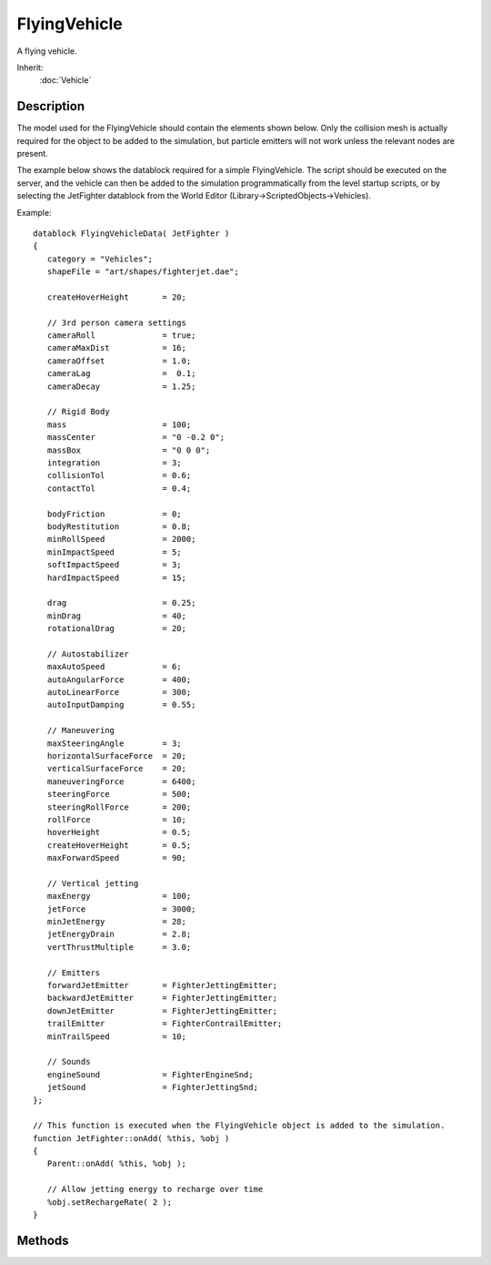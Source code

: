 FlyingVehicle
=============

A flying vehicle.

Inherit:
	:doc:`Vehicle`

Description
-----------

The model used for the FlyingVehicle should contain the elements shown below. Only the collision mesh is actually required for the object to be added to the simulation, but particle emitters will not work unless the relevant nodes are present.

The example below shows the datablock required for a simple FlyingVehicle. The script should be executed on the server, and the vehicle can then be added to the simulation programmatically from the level startup scripts, or by selecting the JetFighter datablock from the World Editor (Library->ScriptedObjects->Vehicles).

Example::

	datablock FlyingVehicleData( JetFighter )
	{
	   category = "Vehicles";
	   shapeFile = "art/shapes/fighterjet.dae";
	
	   createHoverHeight       = 20;
	
	   // 3rd person camera settings
	   cameraRoll              = true;
	   cameraMaxDist           = 16;
	   cameraOffset            = 1.0;
	   cameraLag               =  0.1;
	   cameraDecay             = 1.25;
	
	   // Rigid Body
	   mass                    = 100;
	   massCenter              = "0 -0.2 0";
	   massBox                 = "0 0 0";
	   integration             = 3;
	   collisionTol            = 0.6;
	   contactTol              = 0.4;
	
	   bodyFriction            = 0;
	   bodyRestitution         = 0.8;
	   minRollSpeed            = 2000;
	   minImpactSpeed          = 5;
	   softImpactSpeed         = 3;
	   hardImpactSpeed         = 15;
	
	   drag                    = 0.25;
	   minDrag                 = 40;
	   rotationalDrag          = 20;
	
	   // Autostabilizer
	   maxAutoSpeed            = 6;
	   autoAngularForce        = 400;
	   autoLinearForce         = 300;
	   autoInputDamping        = 0.55;
	
	   // Maneuvering
	   maxSteeringAngle        = 3;
	   horizontalSurfaceForce  = 20;
	   verticalSurfaceForce    = 20;
	   maneuveringForce        = 6400;
	   steeringForce           = 500;
	   steeringRollForce       = 200;
	   rollForce               = 10;
	   hoverHeight             = 0.5;
	   createHoverHeight       = 0.5;
	   maxForwardSpeed         = 90;
	
	   // Vertical jetting
	   maxEnergy               = 100;
	   jetForce                = 3000;
	   minJetEnergy            = 28;
	   jetEnergyDrain          = 2.8;
	   vertThrustMultiple      = 3.0;
	
	   // Emitters
	   forwardJetEmitter       = FighterJettingEmitter;
	   backwardJetEmitter      = FighterJettingEmitter;
	   downJetEmitter          = FighterJettingEmitter;
	   trailEmitter            = FighterContrailEmitter;
	   minTrailSpeed           = 10;
	
	   // Sounds
	   engineSound             = FighterEngineSnd;
	   jetSound                = FighterJettingSnd;
	};
	
	// This function is executed when the FlyingVehicle object is added to the simulation.
	function JetFighter::onAdd( %this, %obj )
	{
	   Parent::onAdd( %this, %obj );
	
	   // Allow jetting energy to recharge over time
	   %obj.setRechargeRate( 2 );
	}


Methods
-------


.. cpp:function:: void FlyingVehicle::useCreateHeight(bool enabled)

	Set whether the vehicle should temporarily use the createHoverHeight specified in the datablock. This can help avoid problems with spawning.

	:param enabled: true to use the datablock createHoverHeight, false otherwise
